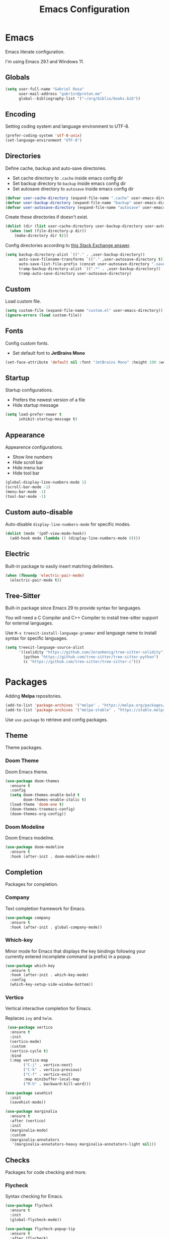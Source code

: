 #+title: Emacs Configuration
#+property: header-args:emacs-lisp :tangle ~/.emacs.d/init.el

* Emacs
Emacs literate configuration.

I'm using Emacs 29.1 and Windows 11.

** Globals
#+begin_src emacs-lisp
(setq user-full-name "Gabriel Rosa"
      user-mail-address "gabr1sr@proton.me"
      global--bibliography-list '("~/org/biblio/books.bib"))
#+end_src
  
** Encoding
Setting coding system and language environment to UTF-8.
  
#+begin_src emacs-lisp
(prefer-coding-system 'utf-8-unix)
(set-language-environment "UTF-8")
#+end_src

** Directories
Define cache, backup and auto-save directories.

- Set cache directory to ~.cache~ inside emacs config dir
- Set backup directory to ~backup~ inside emacs config dir
- Set autosave directory to ~autosave~ inside emacs config dir

#+begin_src emacs-lisp
(defvar user-cache-directory (expand-file-name ".cache" user-emacs-directory))
(defvar user-backup-directory (expand-file-name "backup" user-emacs-directory))
(defvar user-autosave-directory (expand-file-name "autosave" user-emacs-directory))
#+end_src

Create these directories if doesn't exist.

#+begin_src emacs-lisp
(dolist (dir (list user-cache-directory user-backup-directory user-autosave-directory))
  (when (not (file-directory-p dir))
    (make-directory dir t)))
#+end_src

Config directories according to [[https://emacs.stackexchange.com/a/36][this Stack Exchange answer]].

#+begin_src emacs-lisp
(setq backup-directory-alist `(("." . ,user-backup-directory))
      auto-save-filename-transforms `(("." ,user-autosave-directory t))
      auto-save-list-file-prefix (concat user-autosave-directory ".saves-")
      tramp-backup-directory-alist `((".*" . ,user-backup-directory))
      tramp-auto-save-directory user-autosave-directory)
#+end_src

** Custom
Load custom file.

#+begin_src emacs-lisp
(setq custom-file (expand-file-name "custom.el" user-emacs-directory))
(ignore-errors (load custom-file))
#+end_src

** Fonts
Config custom fonts.

- Set default font to *JetBrains Mono*

#+begin_src emacs-lisp
(set-face-attribute 'default nil :font "JetBrains Mono" :height 100 :weight 'regular)
#+end_src

** Startup
Startup configurations.

- Prefers the newest version of a file
- Hide startup message

#+begin_src emacs-lisp
(setq load-prefer-newer t
      inhibit-startup-message t)
#+end_src

** Appearance
Appearence configurations.

- Show line numbers
- Hide scroll bar
- Hide menu bar
- Hide tool bar

#+begin_src emacs-lisp
(global-display-line-numbers-mode 1)
(scroll-bar-mode -1)
(menu-bar-mode -1)
(tool-bar-mode -1)
#+end_src

** Custom auto-disable
Auto-disable ~display-line-numbers-mode~ for specific modes.

#+begin_src emacs-lisp
(dolist (mode '(pdf-view-mode-hook))
  (add-hook mode (lambda () (display-line-numbers-mode 0))))
#+end_src

** Electric
Built-in package to easily insert matching delimiters.

#+begin_src emacs-lisp
(when (fboundp 'electric-pair-mode)
  (electric-pair-mode t))
#+end_src

** Tree-Sitter
Built-in package since Emacs 29 to provide syntax for languages.

You will need a C Compiler and C++ Compiler to install tree-sitter support for external languages.

Use ~M-x treesit-install-language-grammar~ and language name to install syntax for specific languages.

#+begin_src emacs-lisp
(setq treesit-language-source-alist
      '((solidity "https://github.com/JoranHonig/tree-sitter-solidity")
        (python "https://github.com/tree-sitter/tree-sitter-python")
        (c "https://github.com/tree-sitter/tree-sitter-c")))
#+end_src

* Packages
Adding *Melpa* repositories.

#+begin_src emacs-lisp
(add-to-list 'package-archives '("melpa" . "https://melpa.org/packages/"))
(add-to-list 'package-archives '("melpa-stable" . "https://stable.melpa.org/packages/"))
#+end_src

Use ~use-package~ to retrieve and config packages.

** Theme
Theme packages.

*** Doom Theme
Doom Emacs theme.

#+begin_src emacs-lisp
(use-package doom-themes
  :ensure t
  :config
  (setq doom-themes-enable-bold t
        doom-themes-enable-italic t)
  (load-theme 'doom-one t)
  (doom-themes-treemacs-config)
  (doom-themes-org-config))
#+end_src

*** Doom Modeline
Doom Emacs modeline.

#+begin_src emacs-lisp
(use-package doom-modeline
  :ensure t
  :hook (after-init . doom-modeline-mode))
#+end_src

** Completion
Packages for completion.

*** Company
Text completion framework for Emacs.

#+begin_src emacs-lisp
(use-package company
  :ensure t
  :hook (after-init . global-company-mode))
#+end_src

*** Which-key
Minor mode for Emacs that displays the key bindings following your currently entered incomplete command (a prefix) in a popup.

#+begin_src emacs-lisp
(use-package which-key
  :ensure t
  :hook (after-init . which-key-mode)
  :config
  (which-key-setup-side-window-bottom))
#+end_src

*** Vertico
Vertical interactive completion for Emacs.

Replaces ~ivy~ and ~helm~.

#+begin_src emacs-lisp
 (use-package vertico
  :ensure t
  :init
  (vertico-mode)
  :custom
  (vertico-cycle t)
  :bind
  (:map vertico-map
        ("C-j" . vertico-next)
        ("C-k" . vertico-previous)
        ("C-f" . vertico-exit)
        :map minibuffer-local-map
        ("M-h" . backward-kill-word)))

(use-package savehist
  :init
  (savehist-mode))

(use-package marginalia
  :ensure t
  :after (vertico)
  :init
  (marginalia-mode)
  :custom
  (marginalia-annotators
   '(marginalia-annotators-heavy marginalia-annotators-light nil)))
#+end_src

** Checks
Packages for code checking and more.

*** Flycheck
Syntax checking for Emacs.

#+begin_src emacs-lisp
(use-package flycheck
  :ensure t
  :init
  (global-flycheck-mode))

(use-package flycheck-popup-tip
  :ensure t
  :after (flycheck)
  :hook (flycheck-mode . flycheck-popup-tip-mode)
  :config
  (setq flycheck-popup-tip-error-prefix "X "))

(use-package flycheck-posframe
  :ensure t
  :after (flycheck)
  :hook (flycheck-mode . flycheck-posframe-mode))
#+end_src

** Projects
Packages for project management and navigation.

*** Magit
Git for Emacs.

#+begin_src emacs-lisp
(use-package magit
  :ensure t
  :custom
  (magit-display-buffer-function 'magit-display-buffer-fullframe-status-topleft-v1)
  (magit-bury-buffer-function 'magit-restore-window-configuration))

(use-package magit-todos
  :ensure t)
#+end_src

*** Projectile
Project navigation and management library for Emacs.

#+begin_src emacs-lisp
(use-package projectile
  :ensure t
  :init
  (projectile-mode)
  :bind-keymap
  ("C-c p" . projectile-command-map))
#+end_src

*** Treemacs
Tree layout file explorer for Emacs.

#+begin_src emacs-lisp
(use-package treemacs
  :ensure t
  :defer t
  :init
  (with-eval-after-load 'winum
    (define-key winum-keymap (kbd "M-0") #'treemacs-select-window))
  :config
  (progn
    (setq treemacs-collapse-dirs                   (if treemacs-python-executable 3 0)
          treemacs-deferred-git-apply-delay        0.5
          treemacs-directory-name-transformer      #'identity
          treemacs-display-in-side-window          t
          treemacs-eldoc-display                   'simple
          treemacs-file-event-delay                2000
          treemacs-file-extension-regex            treemacs-last-period-regex-value
          treemacs-file-follow-delay               0.2
          treemacs-file-name-transformer           #'identity
          treemacs-follow-after-init               t
          treemacs-expand-after-init               t
          treemacs-find-workspace-method           'find-for-file-or-pick-first
          treemacs-git-command-pipe                ""
          treemacs-goto-tag-strategy               'refetch-index
          treemacs-header-scroll-indicators        '(nil . "^^^^^^")
          treemacs-hide-dot-git-directory          t
          treemacs-indentation                     2
          treemacs-indentation-string              " "
          treemacs-is-never-other-window           nil
          treemacs-max-git-entries                 5000
          treemacs-missing-project-action          'ask
          treemacs-move-forward-on-expand          nil
          treemacs-no-png-images                   nil
          treemacs-no-delete-other-windows         t
          treemacs-project-follow-cleanup          nil
          treemacs-persist-file                    (expand-file-name ".cache/treemacs-persist" user-emacs-directory)
          treemacs-position                        'left
          treemacs-read-string-input               'from-child-frame
          treemacs-recenter-distance               0.1
          treemacs-recenter-after-file-follow      nil
          treemacs-recenter-after-tag-follow       nil
          treemacs-recenter-after-project-jump     'always
          treemacs-recenter-after-project-expand   'on-distance
          treemacs-litter-directories              '("/node_modules" "/.venv" "/.cask")
          treemacs-project-follow-into-home        nil
          treemacs-show-cursor                     nil
          treemacs-show-hidden-files               t
          treemacs-silent-filewatch                nil
          treemacs-silent-refresh                  nil
          treemacs-sorting                         'alphabetic-asc
          treemacs-select-when-already-in-treemacs 'move-back
          treemacs-space-between-root-nodes        t
          treemacs-tag-follow-cleanup              t
          treemacs-tag-follow-delay                1.5
          treemacs-text-scale                      nil
          treemacs-user-mode-line-format           nil
          treemacs-user-header-line-format         nil
          treemacs-wide-toggle-width               70
          treemacs-width                           35
          treemacs-width-increment                 1
          treemacs-width-is-initially-locked       t
          treemacs-workspace-switch-cleanup        nil)

    ;; The default width and height of the icons is 22 pixels. If you are
    ;; using a Hi-DPI display, uncomment this to double the icon size.
    ;;(treemacs-resize-icons 44)

    (treemacs-follow-mode t)
    (treemacs-filewatch-mode t)
    (treemacs-fringe-indicator-mode 'always)
    (when treemacs-python-executable
      (treemacs-git-commit-diff-mode t))

    (pcase (cons (not (null (executable-find "git")))
                 (not (null treemacs-python-executable)))
      (`(t . t)
       (treemacs-git-mode 'deferred))
      (`(t . _)
       (treemacs-git-mode 'simple)))

    (treemacs-hide-gitignored-files-mode nil))
  :bind
  (:map global-map
        ("M-0"       . treemacs-select-window)
        ("C-x t 1"   . treemacs-delete-other-windows)
        ("C-x t t"   . treemacs)
        ("C-x t d"   . treemacs-select-directory)
        ("C-x t B"   . treemacs-bookmark)
        ("C-x t C-t" . treemacs-find-file)
        ("C-x t M-t" . treemacs-find-tag)))

(use-package treemacs-projectile
  :ensure t
  :after (treemacs projectile))

(use-package treemacs-magit
  :ensure t
  :after (treemacs magit))
#+end_src

** Org-mode
Org-mode configuration and packages.

#+begin_src emacs-lisp
(use-package org
  :config
  (setq org-directory (file-truename "~/org/")
        org-todo-keywords '((sequence "TODO(t)" "DONE(d!)" "CANCELED(c@)"))
        org-agenda-files '("habits.org")
        org-startup-truncated nil
        org-startup-indented t
        org-src-preserve-indentation nil
        org-edit-src-content-indentation 0)
  (add-to-list 'org-modules 'org-habit)
  :bind
  (("C-c a" . org-agenda)
   ("C-c l" . org-store-link)
   ("C-c c" . org-capture)))
#+end_src

*** Org Roam
Personal knowledge management system for Org-mode.

#+begin_src emacs-lisp
(use-package org-roam
  :ensure t
  :custom
  (org-roam-directory (file-truename "~/org/roam/"))
  (org-roam-complete-everywhere t)
  (org-roam-capture-templates
   '(("d" "default" plain "%?"
      :if-new (file+head "${slug}.org" "#+title: ${title}\n#+date: %<%Y-%m-%d>\n")
      :unnarrowed t)

     ("z" "zettel" plain
      (file "~/org/templates/zettel.org")
      :if-new (file+head "${slug}.org" "#+title: ${title}\n#+date: %<%Y-%m-%d>\n")
      :unarrowed t)))
  :bind
  (("C-c n l" . org-roam-buffer-toggle)
   ("C-c n f" . org-roam-node-find)
   ("C-c n g" . org-roam-graph)
   ("C-c n i" . org-roam-node-insert)
   ("C-c n c" . org-roam-node-capture)
   ("C-c n u" . org-roam-ui-mode))
  :bind-keymap
  ("C-c n d" . org-roam-dailies-map)
  :config
  (setq org-roam-node-display-template (concat "${title:*} " (propertize "${tags:10}" 'face 'org-tag)))
  (org-roam-db-autosync-enable))
#+end_src

**** Templates
***** zettel.org
#+begin_src org :tangle ~/org/templates/zettel.org :mkdirp yes
- tags :: 
- source ::
#+end_src

*** Org Roam UI
Graphical front-end for exploring your org-roam Zettelkasten.

#+begin_src emacs-lisp
(use-package org-roam-ui
  :ensure t
  :after (org-roam)
  :config
  (setq org-roam-ui-sync-theme t
        org-roam-ui-follow t
        org-roam-ui-update-on-save t
        org-roam-ui-open-on-start t))
#+end_src

*** Org Journal
Org-mode based journaling mode.

#+begin_src emacs-lisp
(use-package org-journal
  :ensure t
  :defer t
  :init
  :config
  (setq org-journal-dir (file-truename "~/org/journal/")
        org-journal-file-format "%Y-%m-%d.org"
        org-journal-date-format "%A, %d %B %Y"
        org-journal-date-prefix "#+title: "
        org-journal-time-prefix "* "
        org-journal-enable-agenda-integration t)
  (setq org-agenda-file-regexp "\\`\\\([^.].*\\.org\\\|[0-9]\\\{8\\\}\\\(\\.gpg\\\)?\\\)\\'")
  (add-to-list 'org-agenda-files org-journal-dir)
  :bind
  (("C-c n j f" . org-journal-next-entry)
   ("C-c n j b" . org-journal-previous-entry)
   ("C-c n j j" . org-journal-new-entry)
   ("C-c n j s" . org-journal-search)))
#+end_src

*** Org Ref
Citations, cross-references, indexes, glossaries and bibtex utilities for Org-mode.

#+begin_src emacs-lisp
(use-package org-ref
  :ensure t
  :init
  (require 'bibtex)
  (require 'org-ref-ivy)
  (require 'org-ref-arxiv)
  (require 'org-ref-scopus)
  (require 'org-ref-wos)
  (setq bibtex-autokey-year-length 4
	      bibtex-autokey-name-year-separator "-"
	      bibtex-autokey-year-title-separator "-"
	      bibtex-autokey-titleword-separator "-"
	      bibtex-autokey-titlewords 2
	      bibtex-autokey-titlewords-stretch 1
	      bibtex-autokey-titleword-length 5
	      org-ref-insert-link-function 'org-ref-insert-link-hydra/body
	      org-ref-insert-cite-function 'org-ref-cite-insert-ivy
	      org-ref-insert-label-function 'org-ref-insert-label-link
	      org-ref-insert-ref-function 'org-ref-insert-ref-link
	      org-ref-cite-onclick-function (lambda (_) (org-ref-citation-hydra/body))
	      org-ref-completion-library 'org-ref-ivy-cite
	      org-ref-get-pdf-filename-function 'org-ref-get-pdf-filename-helm-bibtex
	      org-ref-notes-directory "~/org/roam/"
	      org-ref-notes-function 'orb-edit-notes
	      org-ref-note-title-format
	      (concat
	       "* TODO %y - %t\n"
	       "  :PROPERTIES:\n"
	       "  :Custom_ID: %k\n"
	       "  :NOTER_DOCUMENT: %F\n"
	       "  :ROAM_KEY: cite:%k\n"
	       "  :AUTHOR: %9a\n"
	       "  :JOURNAL: %j\n"
	       "  :YEAR: %y\n"
	       "  :VOLUME: %v\n"
	       "  :PAGES: %p\n"
	       "  :DOI: %D\n"
	       "  :URL: %U\n"
	       "  :END:\n\n"))
  :bind
  (:map bibtex-mode-map
	 ("H-b" . #'org-ref-bibtex-hydra/body)
	 :map org-mode-map
	 ("C-c ]" . #'org-ref-insert-link)
	 ("s-[" . #'org-ref-insert-link-hydra/body)))
#+end_src

*** Org Roam Bibtex
Integrate Org Roam with bibliography/citation management software.

#+begin_src emacs-lisp
(use-package org-roam-bibtex
  :ensure t
  :after (org-roam)
  :hook (org-roam-mode . org-roam-bibtex-mode)
  :config
  (setq org-roam-bibtex-preformat-keywords
	      '("=key=" "title" "file" "author-or-editor" "keywords")
	      orb-process-file-keyword t
	      orb-process-file-field t
	      orb-attached-file-extensions '("pdf")
	      orb-templates
	      '(("r" "ref" plain (function org-roam-capture--get-point)
		 ""
		 :file-name "${slug}"
		 :head (concat
			"#+title: ${=key=}: ${title}\n"
			"#+roam_key: ${ref}\n"
			"#+roam_tags:\n\n"
			"- keywords :: ${keywords}\n\n"
			"* ${title}\n"
			"  :PROPERTIES:\n"
			"  :Custom_ID: ${=key=}\n"
			"  :URL: ${url}\n"
			"  :AUTHOR: ${author-or-editor}\n"
			"  :NOTER_DOCUMENT: ${file}\n"
			"  :NOTER_PAGE: \n"
			"  :END:\n\n")
		 :unnarrowed t))))
#+end_src

*** Org Noter
Document annotator for Org-mode.

#+begin_src emacs-lisp
(use-package org-noter
  :ensure t
  :after (:any org pdf-view org-roam-bibtex)
  :config
  (setq org-noter-notes-window-location 'other-frame
	      org-noter-always-create-frame nil
	      org-noter-hide-other nil
	      org-noter-notes-search-path '("~/org/roam/"))
  (require 'org-noter-pdftools))
#+end_src

*** Pdftools
#+begin_src emacs-lisp
(use-package pdf-tools
  :mode ("\\.pdf\\'" . pdf-view-mode)
  :magic ("%PDF" . pdf-view-mode)
  :config
  (pdf-tools-install-noverify)
  :bind
  (:map pdf-view-mode-map ("q" . #'kill-current-buffer)))
#+end_src

*** Org Pdftools
A custom org link type for pdf-tools.

Run ~M-x pdf-tools-install~ after installation of ~pdftools~ if you haven't done before.

#+begin_src emacs-lisp
(use-package org-pdftools
  :ensure t
  :hook (org-mode . org-pdftools-setup-link))
#+end_src

**** Org Noter Pdftools
Extension of org-pdftools for org-noter.

#+begin_src emacs-lisp
(use-package org-noter-pdftools
  :ensure t
  :after (org-noter)
  :config
  (defun org-noter-pdftools-insert-precise-note (&optional toggle-no-questions)
    (interactive "P")
    (org-noter--with-valid-session
     (let ((org-noter-insert-note-no-questions (if toggle-no-questions
						   (not org-noter-insert-note-no-questions)
						 org-noter-insert-note-no-questions))
	   (org-pdftools-use-isearch-link t)
	   (org-pdftools-use-freepointer-annot t))
       (org-noter-insert-note (org-noter--get-precise-info)))))

  (defun org-noter-set-start-location (&optional arg)
    "When opening a session with this document, go to the current location. With a prefix ARG, remove start location."
    (interactive "P")
    (org-noter--with-valid-session
     (let ((inhibit-read-only t)
	   (ast (org-noter--parse-root))
	   (location (org-noter--doc-approx-location (when (called-interactively-p 'any) 'interactive))))
       (with-current-buffer (org-noter--session-notes-buffer session)
	 (org-with-wide-buffer
	  (goto-char (org-element-property :begin ast))
	  (if arg
	      (org-entry-delete nil org-noter-property-note-location)
	    (org-entry-put nil org-noter-property-note-location
			   (org-noter--pretty-print-location location))))))))
  (with-eval-after-load 'pdf-annot
    (add-hook 'pdf-annot-activate-handler-functions #'org-noter-pdftools-jump-to-note)))
#+end_src

*** Citar
Provides a highly-configurable ~completing-read~ front-end.

#+begin_src emacs-lisp
(use-package citar
  :ensure t
  :custom
  (org-cite-global-bibliography global--bibliography-list)
  (org-cite-insert-processor 'citar)
  (org-cite-follow-processor 'citar)
  (org-cite-activate-processor 'citar)
  (citar-bibliography global--bibliography-list)
  :bind
  (:map org-mode-map :package org ("C-c b" . #'org-cite-insert)))
#+end_src

*** Ivy Bibtex
#+begin_src emacs-lisp
(use-package ivy-bibtex
  :ensure t
  :init
  (setq bibtex-completion-bibliography global--bibliography-list
        bibtex-completion-notes-path "~/org/roam/"
	      bibtex-completion-pdf-field "file"
	      bibtex-completion-notes-template-multiple-files "* ${author-or-editor}, ${title}, ${journal}, (${year}) :${=type=}: \n\nSee [[cite:&${=key=}]]\n"
	      bibtex-completion-additional-search-fields '(keywords)
	      bibtex-completion-display-formats
	      '((article       . "${=has-pdf=:1}${=has-note=:1} ${year:4} ${author:36} ${title:*} ${journal:40}")
		(inbook        . "${=has-pdf=:1}${=has-note=:1} ${year:4} ${author:36} ${title:*} Chapter ${chapter:32}")
		(incollection  . "${=has-pdf=:1}${=has-note=:1} ${year:4} ${author:36} ${title:*} ${booktitle:40}")
		(inproceedings . "${=has-pdf=:1}${=has-note=:1} ${year:4} ${author:36} ${title:*} ${booktitle:40}")
		(t             . "${=has-pdf=:1}${=has-note=:1} ${year:4} ${author:36} ${title:*}"))))
#+end_src

*** Org Bullets
#+begin_src emacs-lisp
(use-package org-bullets
  :ensure t
  :hook (org-mode . org-bullets-mode))
#+end_src

** Languages
Packages for programming languages.

*** Eglot
Language server client built-in since Emacs 29.

- Solidity support

#+begin_src emacs-lisp
(use-package eglot
  :hook ((solidity-mode . eglot-ensure))
  :config
  (setq-default eglot-workspace-configuration
                `((solidity
                   (defaultCompiler . "remote")
                   (compileUsingRemoteVersion . "latest")
                   (compileUsingLocalVersion . "~/bin/soljson.js"))))
  (add-to-list 'eglot-server-programs
               `(solidity-mode . ("vscode-solidity-server" "--stdio"))))
#+end_src

*** Solidity
Solidity is a programming language to create smart contracts for the Ethereum Virtual Machine.

You will need to clone [[https://github.com/juanfranblanco/vscode-solidity][this repo]], install dependencies, compile the project and then do ~npm pack~ to add to global npm path.

Later, get a ~soljson.js~ from [[https://github.com/ethereum/solidity/releases][Solidity releases]] and put in ~$HOME/bin/soljson.js~.

#+begin_src emacs-lisp
(use-package solidity-mode
  :ensure t
  :custom
  (solidity-comment-style 'slash))
#+end_src
